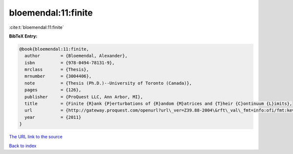 bloemendal:11:finite
====================

:cite:t:`bloemendal:11:finite`

**BibTeX Entry:**

.. code-block:: bibtex

   @book{bloemendal:11:finite,
     author        = {Bloemendal, Alexander},
     isbn          = {978-0494-78131-9},
     mrclass       = {Thesis},
     mrnumber      = {3004406},
     note          = {Thesis (Ph.D.)--University of Toronto (Canada)},
     pages         = {126},
     publisher     = {ProQuest LLC, Ann Arbor, MI},
     title         = {Finite {R}ank {P}erturbations of {R}andom {M}atrices and {T}heir {C}ontinuum {L}imits},
     url           = {http://gateway.proquest.com/openurl?url\_ver=Z39.88-2004\&rft\_val\_fmt=info:ofi/fmt:kev:mtx:dissertation\&res\_dat=xri:pqm\&rft\_dat=xri:pqdiss:NR78131},
     year          = {2011}
   }

`The URL link to the source <http://gateway.proquest.com/openurl?url\_ver=Z39.88-2004\&rft\_val\_fmt=info:ofi/fmt:kev:mtx:dissertation\&res\_dat=xri:pqm\&rft\_dat=xri:pqdiss:NR78131>`__


`Back to index <../By-Cite-Keys.html>`__
